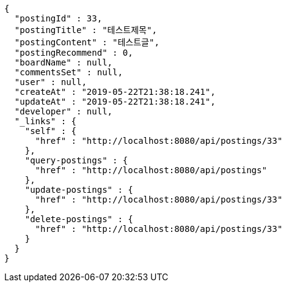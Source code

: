 [source,options="nowrap"]
----
{
  "postingId" : 33,
  "postingTitle" : "테스트제목",
  "postingContent" : "테스트글",
  "postingRecommend" : 0,
  "boardName" : null,
  "commentsSet" : null,
  "user" : null,
  "createAt" : "2019-05-22T21:38:18.241",
  "updateAt" : "2019-05-22T21:38:18.241",
  "developer" : null,
  "_links" : {
    "self" : {
      "href" : "http://localhost:8080/api/postings/33"
    },
    "query-postings" : {
      "href" : "http://localhost:8080/api/postings"
    },
    "update-postings" : {
      "href" : "http://localhost:8080/api/postings/33"
    },
    "delete-postings" : {
      "href" : "http://localhost:8080/api/postings/33"
    }
  }
}
----